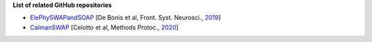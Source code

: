 **List of related GitHub repositories**

* ElePhySWAPandSOAP_ [De Bonis et al, Front. Syst. Neurosci., 2019_]
* CaImanSWAP_ [Celotto et al, Methods Protoc., 2020_]

.. _ElePhySWAPandSOAP: https://github.com/gulpgiulia/ElePhySWAP_SOAP
.. _CaImanSWAP: https://github.com/gulpgiulia/CaImanSWAP
.. _2019: https://www.frontiersin.org/article/10.3389/fnsys.2019.00070
.. _2020: https://www.mdpi.com/629916
